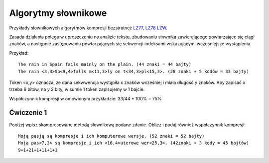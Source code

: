Algorytmy słownikowe
####################

Przykłady słownikowych algorytmów kompresji bezstratnej:
`LZ77 <https://pl.wikipedia.org/wiki/LZ77>`_,
`LZ78 <https://pl.wikipedia.org/wiki/LZ78>`_
`LZW <https://pl.wikipedia.org/wiki/LZW>`_.

Zasada działania polega w uproszczeniu na analizie tekstu, zbudowaniu słownika zawierającego
powtarzające się ciągi znaków, a następnie zastępowaniu powtarzających się sekwencji indeksami
wskazującymi wcześniejsze wystąpienia.

Przykład::

  The rain in Spain fails mainly on the plain. (44 znaki = 44 bajty)
  The rain <3,3>Sp<9,4>falls m<11,3>ly on t<34,3>pl<15,3>. (28 znaki + 5 kodów = 33 bajty)

Token <x,y> oznacza, że dana sekwwencja wystąpiła x znaków wcześniej i miała długość y znaków.
Aby zapisać *x* trzeba 6 bitów, na *y* 2 bity, w sumie 1 token zapisujemy w 1 bajcie.

Współczynnik kompresji w omówionym przykładzie: 33/44 * 100% = 75%


Ćwiczenie 1
***********

Poniżej wpisz skompresowane metodą słownikową podane zdanie. Oblicz i podaj również współczynnik kompresji::

  Moją pasją są kompresje i ich komputerowe wersje. (52 znaki = 52 bajty)
  Moją pas<7,3> są kompresje i ich <16,4>uterowe wer<25,3>. (42znaki + 3 kody = 45 bajtów)
  9+1+21+1+11+1+1


